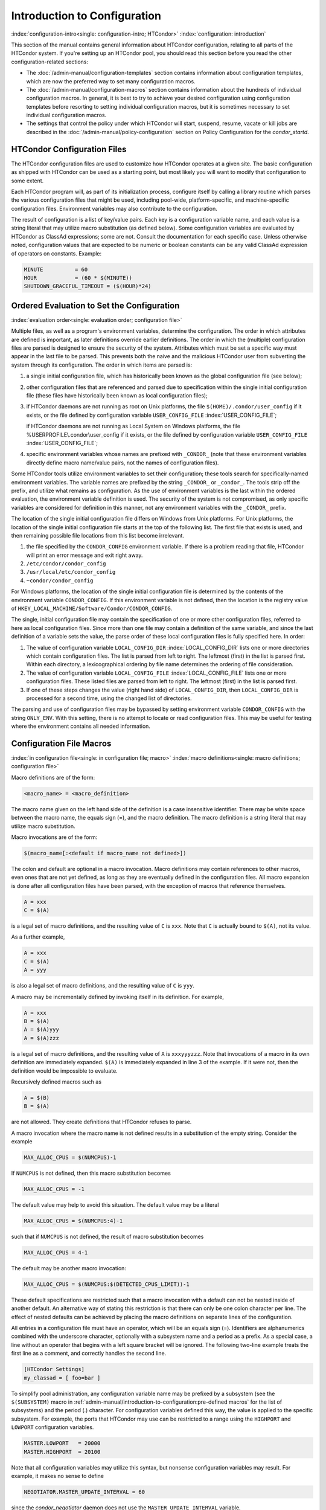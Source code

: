 Introduction to Configuration
=============================

:index:`configuration-intro<single: configuration-intro; HTCondor>`
:index:`configuration: introduction`

This section of the manual contains general information about HTCondor
configuration, relating to all parts of the HTCondor system. If you're
setting up an HTCondor pool, you should read this section before you
read the other configuration-related sections:

-  The :doc:`/admin-manual/configuration-templates` section contains
   information about configuration templates, which are now the
   preferred way to set many configuration macros.
-  The :doc:`/admin-manual/configuration-macros` section contains
   information about the hundreds of individual configuration macros. In
   general, it is best to try to achieve your desired configuration
   using configuration templates before resorting to setting individual
   configuration macros, but it is sometimes necessary to set individual
   configuration macros.
-  The settings that control the policy under which HTCondor will start,
   suspend, resume, vacate or kill jobs are described in
   the :doc:`/admin-manual/policy-configuration` section on Policy
   Configuration for the *condor_startd*.

HTCondor Configuration Files
----------------------------

The HTCondor configuration files are used to customize how HTCondor
operates at a given site. The basic configuration as shipped with
HTCondor can be used as a starting point, but most likely you will want
to modify that configuration to some extent.

Each HTCondor program will, as part of its initialization process,
configure itself by calling a library routine which parses the various
configuration files that might be used, including pool-wide,
platform-specific, and machine-specific configuration files. Environment
variables may also contribute to the configuration.

The result of configuration is a list of key/value pairs. Each key is a
configuration variable name, and each value is a string literal that may
utilize macro substitution (as defined below). Some configuration
variables are evaluated by HTCondor as ClassAd expressions; some are
not. Consult the documentation for each specific case. Unless otherwise
noted, configuration values that are expected to be numeric or boolean
constants can be any valid ClassAd expression of operators on constants.
Example:

.. code-block:: condor-config

    MINUTE          = 60
    HOUR            = (60 * $(MINUTE))
    SHUTDOWN_GRACEFUL_TIMEOUT = ($(HOUR)*24)

.. _ordered_evaluation_to_set_the_configuration:

Ordered Evaluation to Set the Configuration
-------------------------------------------

:index:`evaluation order<single: evaluation order; configuration file>`

Multiple files, as well as a program's environment variables, determine
the configuration. The order in which attributes are defined is
important, as later definitions override earlier definitions. The order
in which the (multiple) configuration files are parsed is designed to
ensure the security of the system. Attributes which must be set a
specific way must appear in the last file to be parsed. This prevents
both the naive and the malicious HTCondor user from subverting the
system through its configuration. The order in which items are parsed
is:

#. a single initial configuration file, which has historically been
   known as the global configuration file (see below);
#. other configuration files that are referenced and parsed due to
   specification within the single initial configuration file (these
   files have historically been known as local configuration files);
#. if HTCondor daemons are not running as root on Unix platforms, the
   file ``$(HOME)/.condor/user_config`` if it exists, or the file
   defined by configuration variable ``USER_CONFIG_FILE``
   :index:`USER_CONFIG_FILE`;

   if HTCondor daemons are not running as Local System on Windows
   platforms, the file %USERPROFILE\\.condor\\user_config if it exists,
   or the file defined by configuration variable ``USER_CONFIG_FILE``
   :index:`USER_CONFIG_FILE`;

#. specific environment variables whose names are prefixed with
   ``_CONDOR_`` (note that these environment variables directly define
   macro name/value pairs, not the names of configuration files).

Some HTCondor tools utilize environment variables to set their
configuration; these tools search for specifically-named environment
variables. The variable names are prefixed by the string ``_CONDOR_`` or
``_condor_``. The tools strip off the prefix, and utilize what remains
as configuration. As the use of environment variables is the last within
the ordered evaluation, the environment variable definition is used. The
security of the system is not compromised, as only specific variables
are considered for definition in this manner, not any environment
variables with the ``_CONDOR_`` prefix.

The location of the single initial configuration file differs on Windows
from Unix platforms. For Unix platforms, the location of the single
initial configuration file starts at the top of the following list. The
first file that exists is used, and then remaining possible file
locations from this list become irrelevant.

#. the file specified by the ``CONDOR_CONFIG`` environment variable. If
   there is a problem reading that file, HTCondor will print an error
   message and exit right away.
#. ``/etc/condor/condor_config``
#. ``/usr/local/etc/condor_config``
#. ``~condor/condor_config``

For Windows platforms, the location of the single initial configuration
file is determined by the contents of the environment variable
``CONDOR_CONFIG``. If this environment variable is not defined, then the
location is the registry value of
``HKEY_LOCAL_MACHINE/Software/Condor/CONDOR_CONFIG``.

The single, initial configuration file may contain the specification of
one or more other configuration files, referred to here as local
configuration files. Since more than one file may contain a definition
of the same variable, and since the last definition of a variable sets
the value, the parse order of these local configuration files is fully
specified here. In order:

#. The value of configuration variable ``LOCAL_CONFIG_DIR``
   :index:`LOCAL_CONFIG_DIR` lists one or more directories which
   contain configuration files. The list is parsed from left to right.
   The leftmost (first) in the list is parsed first. Within each
   directory, a lexicographical ordering by file name determines the
   ordering of file consideration.
#. The value of configuration variable ``LOCAL_CONFIG_FILE``
   :index:`LOCAL_CONFIG_FILE` lists one or more configuration
   files. These listed files are parsed from left to right. The leftmost
   (first) in the list is parsed first.
#. If one of these steps changes the value (right hand side) of
   ``LOCAL_CONFIG_DIR``, then ``LOCAL_CONFIG_DIR`` is processed for a
   second time, using the changed list of directories.

The parsing and use of configuration files may be bypassed by setting
environment variable ``CONDOR_CONFIG`` with the string ``ONLY_ENV``.
With this setting, there is no attempt to locate or read configuration
files. This may be useful for testing where the environment contains all
needed information.

Configuration File Macros
-------------------------

:index:`in configuration file<single: in configuration file; macro>`
:index:`macro definitions<single: macro definitions; configuration file>`

Macro definitions are of the form:

.. code-block:: text

    <macro_name> = <macro_definition>

The macro name given on the left hand side of the definition is a case
insensitive identifier. There may be white space between the macro name,
the equals sign (=), and the macro definition. The macro definition is a
string literal that may utilize macro substitution.

Macro invocations are of the form:

.. code-block:: text

    $(macro_name[:<default if macro_name not defined>])

The colon and default are optional in a macro invocation. Macro
definitions may contain references to other macros, even ones that are
not yet defined, as long as they are eventually defined in the
configuration files. All macro expansion is done after all configuration
files have been parsed, with the exception of macros that reference
themselves.

.. code-block:: condor-config

    A = xxx
    C = $(A)

is a legal set of macro definitions, and the resulting value of ``C`` is
``xxx``. Note that ``C`` is actually bound to ``$(A)``, not its value.

As a further example,

.. code-block:: condor-config

    A = xxx
    C = $(A)
    A = yyy

is also a legal set of macro definitions, and the resulting value of
``C`` is ``yyy``.

A macro may be incrementally defined by invoking itself in its
definition. For example,

.. code-block:: condor-config

    A = xxx
    B = $(A)
    A = $(A)yyy
    A = $(A)zzz

is a legal set of macro definitions, and the resulting value of ``A`` is
``xxxyyyzzz``. Note that invocations of a macro in its own definition
are immediately expanded. ``$(A)`` is immediately expanded in line 3 of
the example. If it were not, then the definition would be impossible to
evaluate.

Recursively defined macros such as

.. code-block:: condor-config

    A = $(B)
    B = $(A)

are not allowed. They create definitions that HTCondor refuses to parse.

A macro invocation where the macro name is not defined results in a
substitution of the empty string. Consider the example

.. code-block:: condor-config

    MAX_ALLOC_CPUS = $(NUMCPUS)-1

If ``NUMCPUS`` is not defined, then this macro substitution becomes

.. code-block:: condor-config

    MAX_ALLOC_CPUS = -1

The default value may help to avoid this situation. The default value
may be a literal

.. code-block:: condor-config

    MAX_ALLOC_CPUS = $(NUMCPUS:4)-1

such that if ``NUMCPUS`` is not defined, the result of macro
substitution becomes

.. code-block:: condor-config

    MAX_ALLOC_CPUS = 4-1

The default may be another macro invocation:

.. code-block:: condor-config

    MAX_ALLOC_CPUS = $(NUMCPUS:$(DETECTED_CPUS_LIMIT))-1

These default specifications are restricted such that a macro invocation
with a default can not be nested inside of another default. An
alternative way of stating this restriction is that there can only be
one colon character per line. The effect of nested defaults can be
achieved by placing the macro definitions on separate lines of the
configuration.

All entries in a configuration file must have an operator, which will be
an equals sign (=). Identifiers are alphanumerics combined with the
underscore character, optionally with a subsystem name and a period as a
prefix. As a special case, a line without an operator that begins with a
left square bracket will be ignored. The following two-line example
treats the first line as a comment, and correctly handles the second
line.

.. code-block:: text

    [HTCondor Settings]
    my_classad = [ foo=bar ]

To simplify pool administration, any configuration variable name may be
prefixed by a subsystem (see the ``$(SUBSYSTEM)`` macro in
:ref:`admin-manual/introduction-to-configuration:pre-defined macros` for the
list of subsystems) and the period (.) character. For configuration variables
defined this way, the value is applied to the specific subsystem. For example,
the ports that HTCondor may use can be restricted to a range using the
``HIGHPORT`` and ``LOWPORT`` configuration variables.

.. code-block:: condor-config

    MASTER.LOWPORT   = 20000
    MASTER.HIGHPORT  = 20100

Note that all configuration variables may utilize this syntax, but
nonsense configuration variables may result. For example, it makes no
sense to define

.. code-block:: condor-config

    NEGOTIATOR.MASTER_UPDATE_INTERVAL = 60

since the *condor_negotiator* daemon does not use the
``MASTER_UPDATE_INTERVAL`` variable.

It makes little sense to do so, but HTCondor will configure correctly
with a definition such as

.. code-block:: condor-config

    MASTER.MASTER_UPDATE_INTERVAL = 60

The *condor_master* uses this configuration variable, and the prefix of
``MASTER.`` causes this configuration to be specific to the
*condor_master* daemon.

As of HTCondor version 8.1.1, evaluation works in the expected manner
when combining the definition of a macro with use of a prefix that gives
the subsystem name and a period. Consider the example

.. code-block:: condor-config

    FILESPEC = A
    MASTER.FILESPEC = B

combined with a later definition that incorporates ``FILESPEC`` in a
macro:

.. code-block:: condor-config

    USEFILE = mydir/$(FILESPEC)

When the *condor_master* evaluates variable ``USEFILE``, it evaluates
to ``mydir/B``. Previous to HTCondor version 8.1.1, it evaluated to
``mydir/A``. When any other subsystem evaluates variable ``USEFILE``, it
evaluates to ``mydir/A``.

This syntax has been further expanded to allow for the specification of
a local name on the command line using the command line option

.. code-block:: text

    -local-name <local-name>

This allows multiple instances of a daemon to be run by the same
*condor_master* daemon, each instance with its own local configuration
variable.

The ordering used to look up a variable, called <parameter name>:

#. <subsystem name>.<local name>.<parameter name>
#. <local name>.<parameter name>
#. <subsystem name>.<parameter name>
#. <parameter name>

If this local name is not specified on the command line, numbers 1 and 2
are skipped. As soon as the first match is found, the search is
completed, and the corresponding value is used.

This example configures a *condor_master* to run 2 *condor_schedd*
daemons. The *condor_master* daemon needs the configuration:

.. code-block:: condor-config

    XYZZY           = $(SCHEDD)
    XYZZY_ARGS      = -local-name xyzzy
    DAEMON_LIST     = $(DAEMON_LIST) XYZZY
    DC_DAEMON_LIST  = + XYZZY
    XYZZY_LOG       = $(LOG)/SchedLog.xyzzy

Using this example configuration, the *condor_master* starts up a
second *condor_schedd* daemon, where this second *condor_schedd*
daemon is passed **-local-name** *xyzzy* on the command line.

Continuing the example, configure the *condor_schedd* daemon named
``xyzzy``. This *condor_schedd* daemon will share all configuration
variable definitions with the other *condor_schedd* daemon, except for
those specified separately.

.. code-block:: condor-config

    SCHEDD.XYZZY.SCHEDD_NAME = XYZZY
    SCHEDD.XYZZY.SCHEDD_LOG  = $(XYZZY_LOG)
    SCHEDD.XYZZY.SPOOL       = $(SPOOL).XYZZY

Note that the example ``SCHEDD_NAME`` and ``SPOOL`` are specific to the
*condor_schedd* daemon, as opposed to a different daemon such as the
*condor_startd*. Other HTCondor daemons using this feature will have
different requirements for which parameters need to be specified
individually. This example works for the *condor_schedd*, and more
local configuration can, and likely would be specified.

Also note that each daemon's log file must be specified individually,
and in two places: one specification is for use by the *condor_master*,
and the other is for use by the daemon itself. In the example, the
``XYZZY`` *condor_schedd* configuration variable
``SCHEDD.XYZZY.SCHEDD_LOG`` definition references the *condor_master*
daemon's ``XYZZY_LOG``.

Comments and Line Continuations
-------------------------------

An HTCondor configuration file may contain comments and line
continuations. A comment is any line beginning with a pound character
(#). A continuation is any entry that continues across multiples lines.
Line continuation is accomplished by placing the backslash character (\\)
at the end of any line to be continued onto another. Valid examples of
line continuation are

.. code-block:: condor-config

    START = (KeyboardIdle > 15 * $(MINUTE)) && \
    ((LoadAvg - CondorLoadAvg) <= 0.3)

and

.. code-block:: condor-config

    ADMIN_MACHINES = condor.cs.wisc.edu, raven.cs.wisc.edu, \
    stork.cs.wisc.edu, ostrich.cs.wisc.edu, \
    bigbird.cs.wisc.edu
    ALLOW_ADMINISTRATOR = $(ADMIN_MACHINES)

Where a line continuation character directly precedes a comment, the
entire comment line is ignored, and the following line is used in the
continuation. Line continuation characters within comments are ignored.

Both this example

.. code-block:: condor-config

    A = $(B) \
    # $(C)
    $(D)

and this example

.. code-block:: condor-config

    A = $(B) \
    # $(C) \
    $(D)

result in the same value for A:

.. code-block:: condor-config

    A = $(B) $(D)

Multi-Line Values
-----------------

As of version 8.5.6, the value for a macro can comprise multiple lines
of text. The syntax for this is as follows:

.. code-block:: text

    <macro_name> @=<tag>
    <macro_definition lines>
    @<tag>

For example:

.. code-block:: condor-config

    # modify routed job attributes:
    # remove it if it goes on hold or stays idle for over 6 hours
    JOB_ROUTER_DEFAULTS @=jrd
      [
        requirements = target.WantJobRouter is true;
        MaxIdleJobs = 10;
        MaxJobs = 200;

        set_PeriodicRemove = JobStatus == 5 || (JobStatus == 1 && (time() - QDate) > 3600*6);
        delete_WantJobRouter = true;
        set_requirements = true;
      ]
      @jrd

Note that in this example, the square brackets are part of the
JOB_ROUTER_DEFAULTS value.

Executing a Program to Produce Configuration Macros
---------------------------------------------------

Instead of reading from a file, HTCondor can run a program to obtain
configuration macros. The vertical bar character (``|``) as the last
character defining a file name provides the syntax necessary to tell
HTCondor to run a program. This syntax may only be used in the
definition of the ``CONDOR_CONFIG`` environment variable, or the
``LOCAL_CONFIG_FILE`` :index:`LOCAL_CONFIG_FILE` configuration
variable.

The command line for the program is formed by the characters preceding
the vertical bar character. The standard output of the program is parsed
as a configuration file would be.

An example:

.. code-block:: condor-config

    LOCAL_CONFIG_FILE = /bin/make_the_config|

Program */bin/make_the_config* is executed, and its output is the set
of configuration macros.

Note that either a program is executed to generate the configuration
macros or the configuration is read from one or more files. The syntax
uses space characters to separate command line elements, if an executed
program produces the configuration macros. Space characters would
otherwise separate the list of files. This syntax does not permit
distinguishing one from the other, so only one may be specified.

(Note that the ``include command`` :index:`include command`
syntax (see below) is now the preferred way to execute a program to
generate configuration macros.)

Including Configuration from Elsewhere
--------------------------------------

:index:`INCLUDE syntax<single: INCLUDE syntax; configuration>`
:index:`INCLUDE configuration syntax`

Externally defined configuration can be incorporated using the following
syntax:

.. code-block:: condor-config

      include [ifexist] : <file>
      include : <cmdline>|
      include [ifexist] command [into <cache-file>] : <cmdline>

(Note that the ``ifexist`` and ``into`` options were added in version 8.5.7.
Also note that the command option must be specified in order to use the
``into`` option - just using the bar after <cmdline> will not work.)

In the file form of the ``include`` command, the <file> specification
must describe a single file, the contents of which will be parsed and
incorporated into the configuration. Unless the ``ifexist`` option is
specified, the non-existence of the file is a fatal error.

In the command line form of the ``include`` command (specified with
either the command option or by appending a bar (``|``) character after the
<cmdline> specification), the <cmdline> specification must describe a
command line (program and arguments); the command line will be executed,
and the output will be parsed and incorporated into the configuration.

If the ``into`` option is not used, the command line will be executed every
time the configuration file is referenced. This may well be undesirable,
and can be avoided by using the ``into`` option. The ``into`` keyword must be
followed by the full pathname of a file into which to write the output
of the command line. If that file exists, it will be read and the
command line will not be executed. If that file does not exist, the
output of the command line will be written into it and then the cache
file will be read and incorporated into the configuration. If the
command line produces no output, a zero length file will be created. If
the command line returns a non-zero exit code, configuration will abort
and the cache file will not be created unless the ``ifexist`` keyword is
also specified.

The ``include`` key word is case insensitive. There are no requirements
for white space characters surrounding the colon character.

Consider the example

.. code-block:: condor-config

      FILE = config.$(FULL_HOSTNAME)
      include : $(LOCAL_DIR)/$(FILE)

Values are acquired for configuration variables ``FILE``, and
``LOCAL_DIR`` by immediate evaluation, causing variable
``FULL_HOSTNAME`` to also be immediately evaluated. The resulting value
forms a full path and file name. This file is read and parsed. The
resulting configuration is incorporated into the current configuration.
This resulting configuration may contain further nested ``include``
specifications, which are also parsed, evaluated, and incorporated.
Levels of nested ``include`` are limited, such that infinite nesting
is discovered and thwarted, while still permitting nesting.

Consider the further example

.. code-block:: condor-config

      SCRIPT_FILE = script.$(IP_ADDRESS)
      include : $(RELEASE_DIR)/$(SCRIPT_FILE) |

In this example, the bar character at the end of the line causes a
script to be invoked, and the output of the script is incorporated into
the current configuration. The same immediate parsing and evaluation
occurs in this case as when a file's contents are included.

For pools that are transitioning to using this new syntax in
configuration, while still having some tools and daemons with HTCondor
versions earlier than 8.1.6, special syntax in the configuration will
cause those daemons to fail upon startup, rather than continuing, but
incorrectly parsing the new syntax. Newer daemons will ignore the extra
syntax. Placing the ``@`` character before the ``include`` key word causes
the older daemons to fail when they attempt to parse this syntax.

Here is the same example, but with the syntax that causes older daemons
to fail when reading it.

.. code-block:: condor-config

      FILE = config.$(FULL_HOSTNAME)
      @include : $(LOCAL_DIR)/$(FILE)

A daemon older than version 8.1.6 will fail to start. Running an older
*condor_config_val* identifies the ``@include`` line as being bad. A
daemon of HTCondor version 8.1.6 or more recent sees:

.. code-block:: condor-config

      FILE = config.$(FULL_HOSTNAME)
      include : $(LOCAL_DIR)/$(FILE)

and starts up successfully.

Here is an example using the new ``ifexist`` and ``into`` options:

.. code-block:: condor-config

      # stuff.pl writes "STUFF=1" to stdout
      include ifexist command into $(LOCAL_DIR)/stuff.config : perl $(LOCAL_DIR)/stuff.pl

Reporting Errors and Warnings
-----------------------------

:index:`Error and warning syntax<single: Error and warning syntax; configuration>`
:index:`Error and warning configuration syntax`

As of version 8.5.7, warning and error messages can be included in
HTCondor configuration files.

The syntax for warning and error messages is as follows:

.. code-block:: condor-config

      warning : <warning message>
      error : <error message>

The warning and error messages will be printed when the configuration
file is used (when almost any HTCondor command is run, for example).
Error messages (unlike warnings) will prevent the successful use of the
configuration file. This will, for example, prevent a daemon from
starting, and prevent *condor_config_val* from returning a value.

Here's an example of using an error message in a configuration file
(combined with some of the new include features documented above):

.. code-block:: condor-config

    # stuff.pl writes "STUFF=1" to stdout
    include command into $(LOCAL_DIR)/stuff.config : perl $(LOCAL_DIR)/stuff.pl
    if ! defined stuff
      error : stuff is needed!
    endif

Conditionals in Configuration
-----------------------------

:index:`IF/ELSE syntax<single: IF/ELSE syntax; configuration>`
:index:`IF/ELSE configuration syntax`

Conditional if/else semantics are available in a limited form. The
syntax:

.. code-block:: text

      if <simple condition>
         <statement>
         . . .
         <statement>
      else
         <statement>
         . . .
         <statement>
      endif

An else key word and statements are not required, such that simple if
semantics are implemented. The <simple condition> does not permit
compound conditions. It optionally contains the exclamation point
character (!) to represent the not operation, followed by

-  the defined keyword followed by the name of a variable. If the
   variable is defined, the statement(s) are incorporated into the
   expanded input. If the variable is not defined, the statement(s) are
   not incorporated into the expanded input. As an example,

   .. code-block:: condor-config

         if defined MY_UNDEFINED_VARIABLE
            X = 12
         else
            X = -1
         endif

   results in ``X = -1``, when ``MY_UNDEFINED_VARIABLE`` is not yet
   defined.

-  the version keyword, representing the version number of of the daemon
   or tool currently reading this conditional. This keyword is followed
   by an HTCondor version number. That version number can be of the form
   x.y.z or x.y. The version of the daemon or tool is compared to the
   specified version number. The comparison operators are

   -  == for equality. Current version 8.2.3 is equal to 8.2.
   -  >= to see if the current version number is greater than or equal
      to. Current version 8.2.3 is greater than 8.2.2, and current
      version 8.2.3 is greater than or equal to 8.2.
   -  <= to see if the current version number is less than or equal to.
      Current version 8.2.0 is less than 8.2.2, and current version
      8.2.3 is less than or equal to 8.2.

   As an example,

   .. code-block:: condor-config

         if version >= 8.1.6
            DO_X = True
         else
            DO_Y = True
         endif

   results in defining ``DO_X`` as ``True`` if the current version of
   the daemon or tool reading this if statement is 8.1.6 or a more
   recent version.

-  True or yes or the value 1. The statement(s) are incorporated.
-  False or no or the value 0 The statement(s) are not incorporated.
-  $(<variable>) may be used where the immediately evaluated value is a
   simple boolean value. A value that evaluates to the empty string is
   considered False, otherwise a value that does not evaluate to a
   simple boolean value is a syntax error.

The syntax

.. code-block:: text

      if <simple condition>
         <statement>
         . . .
         <statement>
      elif <simple condition>
         <statement>
         . . .
         <statement>
      endif

is the same as syntax

.. code-block:: text

      if <simple condition>
         <statement>
         . . .
         <statement>
      else
         if <simple condition>
            <statement>
            . . .
            <statement>
         endif
      endif

Function Macros in Configuration
--------------------------------

:index:`function macros<single: function macros; configuration>`

A set of predefined functions increase flexibility. Both submit
description files and configuration files are read using the same
parser, so these functions may be used in both submit description files
and configuration files.

Case is significant in the function's name, so use the same letter case
as given in these definitions.

``$CHOICE(index, listname)`` or ``$CHOICE(index, item1, item2, ...)``
    An item within the list is returned. The list is represented by a
    parameter name, or the list items are the parameters. The ``index``
    parameter determines which item. The first item in the list is at
    index 0. If the index is out of bounds for the list contents, an
    error occurs.

``$ENV(environment-variable-name[:default-value])``
    Evaluates to the value of environment variable
    ``environment-variable-name``. If there is no environment variable
    with that name, Evaluates to UNDEFINED unless the optional
    :default-value is used; in which case it evaluates to default-value.
    For example,

    .. code-block:: condor-config

        A = $ENV(HOME)

    binds ``A`` to the value of the ``HOME`` environment variable.

``$F[fpduwnxbqa](filename)``
    One or more of the lower case letters may be combined to form the
    function name and thus, its functionality. Each letter operates on
    the ``filename`` in its own way.

    -  ``f`` convert relative path to full path by prefixing the current
       working directory to it. This option works only in
       *condor_submit* files.
 
    -  ``p`` refers to the entire directory portion of ``filename``,
       with a trailing slash or backslash character. Whether a slash or
       backslash is used depends on the platform of the machine. The
       slash will be recognized on Linux platforms; either a slash or
       backslash will be recognized on Windows platforms, and the parser
       will use the same character specified.

    -  ``d`` refers to the last portion of the directory within the
       path, if specified. It will have a trailing slash or backslash,
       as appropriate to the platform of the machine. The slash will be
       recognized on Linux platforms; either a slash or backslash will
       be recognized on Windows platforms, and the parser will use the
       same character specified unless u or w is used. if b is used the
       trailing slash or backslash will be omitted.

    -  ``u`` convert path separators to Unix style slash characters

    -  ``w`` convert path separators to Windows style backslash
       characters

    -  ``n`` refers to the file name at the end of any path, but without
       any file name extension. As an example, the return value from
       ``$Fn(/tmp/simulate.exe)`` will be ``simulate`` (without the
       ``.exe`` extension).

    -  ``x`` refers to a file name extension, with the associated period
       (``.``). As an example, the return value from
       ``$Fn(/tmp/simulate.exe)`` will be ``.exe``.

    -  ``b`` when combined with the d option, causes the trailing slash
       or backslash to be omitted. When combined with the x option,
       causes the leading period (``.``) to be omitted.

    -  ``q`` causes the return value to be enclosed within quotes.
       Double quote marks are used unless a is also specified.

    -  ``a`` When combined with the q option, causes the return value to
       be enclosed within single quotes.

``$DIRNAME(filename)`` is the same as ``$Fp(filename)``

``$BASENAME(filename)`` is the same as ``$Fnx(filename)``

``$INT(item-to-convert)`` or ``$INT(item-to-convert, format-specifier)``
    Expands, evaluates, and returns a string version of
    ``item-to-convert``. The ``format-specifier`` has the same syntax as
    a C language or Perl format specifier. If no ``format-specifier`` is
    specified, "%d" is used as the format specifier. The format
    is everything after the comma, including spaces.  It can include other text.

    .. code-block:: condor-config

        X = 2
        Y = 6
        XYArea = $(X) * $(Y)

    -  ``$INT(XYArea)`` is ``12``
    -  ``$INT(XYArea,%04d)`` is ``0012``
    -  ``$INT(XYArea,Area=%d)`` is ``Area=12``


``$RANDOM_CHOICE(choice1, choice2, choice3, ...)``
    :index:`$RANDOM_CHOICE() function macro` A random choice
    of one of the parameters in the list of parameters is made. For
    example, if one of the integers 0-8 (inclusive) should be randomly
    chosen:

    .. code-block:: console

        $RANDOM_CHOICE(0,1,2,3,4,5,6,7,8)

``$RANDOM_INTEGER(min, max [, step])``
    :index:`in configuration<single: in configuration; $RANDOM_INTEGER()>` A random integer
    within the range min and max, inclusive, is selected. The optional
    step parameter controls the stride within the range, and it defaults
    to the value 1. For example, to randomly chose an even integer in
    the range 0-8 (inclusive):

    .. code-block:: console

        $RANDOM_INTEGER(0, 8, 2)

``$REAL(item-to-convert)`` or ``$REAL(item-to-convert, format-specifier)``
    Expands, evaluates, and returns a string version of
    ``item-to-convert`` for a floating point type. The
    ``format-specifier`` is a C language or Perl format specifier. If no
    ``format-specifier`` is specified, "%16G" is used as a format
    specifier.

``$SUBSTR(name, start-index)`` or ``$SUBSTR(name, start-index, length)``
    Expands name and returns a substring of it. The first character of
    the string is at index 0. The first character of the substring is at
    index start-index. If the optional length is not specified, then the
    substring includes characters up to the end of the string. A
    negative value of start-index works back from the end of the string.
    A negative value of length eliminates use of characters from the end
    of the string. Here are some examples that all assume

    .. code-block:: condor-config

        Name = abcdef

    -  ``$SUBSTR(Name, 2)`` is ``cdef``.
    -  ``$SUBSTR(Name, 0, -2)`` is ``abcd``.
    -  ``$SUBSTR(Name, 1, 3)`` is ``bcd``.
    -  ``$SUBSTR(Name, -1)`` is ``f``.
    -  ``$SUBSTR(Name, 4, -3)`` is the empty string, as there are no
       characters in the substring for this request.

``$STRING(item-to-convert)`` or ``$STRING(item-to-convert, format-specifier)``
    Expands, evaluates, and returns a string version of
    ``item-to-convert`` for a string type. The
    ``format-specifier`` is a C language or Perl format specifier. If no
    ``format-specifier`` is specified, "%s" is used as a format specifier.  The format
    is everything after the comma, including spaces.  It can include other text
    besides %s.

    .. code-block:: condor-config

        FULL_HOSTNAME = host.DOMAIN
        LCFullHostname = toLower("$(FULL_HOSTNAME)")

    -  ``$STRING(LCFullHostname)`` is ``host.domain``
    -  ``$STRING(LCFullHostname,Name: %s)`` is ``Name: host.domain``


``$EVAL(item-to-convert)``
    Expands, evaluates, and returns an classad unparsed version of
    ``item-to-convert`` for any classad type, the resulting value is
    formatted using the equivalent of the "%v" format specifier - If it
    is a string it is printed without quotes, otherwise it is unparsed
    as a classad value.  Due to the way the parser works, you must use
    a variable to hold the expression to be evaluated if the expression
    has a close brace ')' character.

    .. code-block:: condor-config

        slist = "a,B,c"
        lcslist = tolower($(slist))
        list = split($(slist))
        clist = size($(list)) * 10
        semilist = join(";",split($(lcslist)))

    -  ``$EVAL(slist)`` is ``a,B,c``
    -  ``$EVAL(lcslist)`` is ``a,b,c``
    -  ``$EVAL(list)`` is ``{"a", "B", "c"}``
    -  ``$EVAL(clist)`` is ``30``
    -  ``$EVAL(semilist)`` is ``a;b;c``


Environment references are not currently used in standard HTCondor
configurations. However, they can sometimes be useful in custom
configurations.

Macros That Will Require a Restart When Changed
-----------------------------------------------

:index:`configuration change requiring a restart of HTCondor`

The HTCondor daemons will generally not undo any work they have already done when the configuration changes
so any change that would require undoing of work will require a restart before it takes effect.  There a very
few exceptions to this rule.  The *condor_master* will pick up changes to ``DAEMON_LIST`` on a reconfig.
Although it may take hours for a *condor_startd* to drain and exit when it is removed from the daemon list.

Examples of changes requiring a restart would any change to how HTCondor uses the network. A configuration change 
to ``NETWORK_INTERFACE``, ``NETWORK_HOSTNAME``, ``ENABLE_IPV4`` and ``ENABLE_IPV6`` require a restart. A change in the
way daemons locate each other, such as ``PROCD_ADDRESS``, ``BIND_ALL_INTERFACES``, ``USE_SHARED_PORT`` or ``SHARED_PORT_PORT``
require a restart of the *condor_master* and all of the daemons under it.

The *condor_startd* requires a restart to make any change to the slot resource configuration, This would include ``MEMORY``,
``NUM_CPUS`` and ``NUM_SLOTS_TYPE_<n>``.  It would also include resource detection like GPUs and Docker support.
A general rule of thumb is that changes to the *condor_startd* require a restart, but there are a few exceptions.
``STARTD_ATTRS`` as well as ``START``, ``PREEMPT``, and other policy expressions take effect on reconfig.

For more information about specific configuration variables and whether a restart is required, refer to the documentation
of the individual variables.


Pre-Defined Macros
------------------

:index:`pre-defined macros<single: pre-defined macros; configuration>`
:index:`pre-defined macros<single: pre-defined macros; configuration file>`

HTCondor provides pre-defined macros that help configure HTCondor.
Pre-defined macros are listed as ``$(macro_name)``.

This first set are entries whose values are determined at run time and
cannot be overwritten. These are inserted automatically by the library
routine which parses the configuration files. This implies that a change
to the underlying value of any of these variables will require a full
restart of HTCondor in order to use the changed value.

``$(FULL_HOSTNAME)`` :index:`FULL_HOSTNAME`
    The fully qualified host name of the local machine, which is host
    name plus domain name.

``$(HOSTNAME)`` :index:`HOSTNAME`
    The host name of the local machine, without a domain name.

``$(IP_ADDRESS)`` :index:`IP_ADDRESS`
    The ASCII string version of the local machine's "most public" IP
    address. This address may be IPv4 or IPv6, but the macro will always
    be set.

    HTCondor selects the "most public" address heuristically. Your
    configuration should not depend on HTCondor picking any particular
    IP address for this macro; this macro's value may not even be one of
    the IP addresses HTCondor is configured to advertise.

``$(IPV4_ADDRESS)`` :index:`IPV4_ADDRESS`
    The ASCII string version of the local machine's "most public" IPv4
    address; unset if the local machine has no IPv4 address.

    See ``IP_ADDRESS`` about "most public".

``$(IPV6_ADDRESS)`` :index:`IPV6_ADDRESS`
    The ASCII string version of the local machine's "most public" IPv6
    address; unset if the local machine has no IPv6 address.

    See ``IP_ADDRESS`` about "most public".

``$(IP_ADDRESS_IS_V6)`` :index:`IP_ADDRESS_IS_V6`
    A boolean which is true if and only if ``IP_ADDRESS``
    :index:`IP_ADDRESS` is an IPv6 address. Useful for conditional
    configuration.

``$(TILDE)`` :index:`TILDE`
    The full path to the home directory of the Unix user condor, if such
    a user exists on the local machine.

``$(SUBSYSTEM)`` :index:`SUBSYSTEM` :index:`subsystem names<single: subsystem names; configuration file>`
    The subsystem name of the daemon or tool that is evaluating the
    macro. This is a unique string which identifies a given daemon
    within the HTCondor system. The possible subsystem names are:
    :index:`subsystem names`
    :index:`subsystem names<single: subsystem names; macro>`

    .. include:: subsystems.rst

``$(DETECTED_CPUS)`` :index:`DETECTED_CPUS`
    The integer number of hyper-threaded CPUs, as given by
    ``$(DETECTED_CORES)``, when ``COUNT_HYPERTHREAD_CPUS`` is ``True``.
    The integer number of physical (non hyper-threaded) CPUs, as given
    by ``$(DETECTED_PHYSICAL_CPUS)``, when ``COUNT_HYPERTHREAD_CPUS``
    :index:`COUNT_HYPERTHREAD_CPUS` is ``False``. 

``$(DETECTED_PHYSICAL_CPUS)`` :index:`DETECTED_PHYSICAL_CPUS`
    The integer number of physical (non hyper-threaded) CPUs. This will
    be equal the number of unique CPU IDs.

``$(DETECTED_CPUS_LIMIT)`` :index:`DETECTED_CPUS_LIMIT`
    An integer value which is set to the minimum of ``$(DETECTED_CPUS)`` 
    and values from the environment variables ``OMP_THREAD_LIMIT`` and
    ``SLURM_CPUS_ON_NODE``.  It intended for use as the value of
    ``NUM_CPUS`` to insure that the number of CPUS that a *condor_startd* will
    provision does not exceed the limits indicated by the environment.
    Defaults to ``$(DETECTED_CPUS)`` when there is no environment variable that sets a lower value.

This second set of macros are entries whose default values are
determined automatically at run time but which can be overwritten.
:index:`macros<single: macros; configuration file>`

``$(ARCH)`` :index:`ARCH`
    Defines the string used to identify the architecture of the local
    machine to HTCondor. The *condor_startd* will advertise itself with
    this attribute so that users can submit binaries compiled for a
    given platform and force them to run on the correct machines.
    *condor_submit* will append a requirement to the job ClassAd that
    it must run on the same ``ARCH`` and ``OPSYS`` of the machine where
    it was submitted, unless the user specifies ``ARCH`` and/or
    ``OPSYS`` explicitly in their submit file. See the *condor_submit*
    manual page (doc:`/man-pages/condor_submit`) for details.

``$(OPSYS)`` :index:`OPSYS`
    Defines the string used to identify the operating system of the
    local machine to HTCondor. If it is not defined in the configuration
    file, HTCondor will automatically insert the operating system of
    this machine as determined by *uname*.

``$(OPSYS_VER)`` :index:`OPSYS_VER`
    Defines the integer used to identify the operating system version
    number.

``$(OPSYS_AND_VER)`` :index:`OPSYS_AND_VER`
    Defines the string used prior to HTCondor version 7.7.2 as
    ``$(OPSYS)``.

``$(UNAME_ARCH)`` :index:`UNAME_ARCH`
    The architecture as reported by *uname* (2)'s ``machine`` field.
    Always the same as ``ARCH`` on Windows.

``$(UNAME_OPSYS)`` :index:`UNAME_OPSYS`
    The operating system as reported by *uname* (2)'s ``sysname``
    field. Always the same as ``OPSYS`` on Windows.

``$(DETECTED_MEMORY)`` :index:`DETECTED_MEMORY`
    The amount of detected physical memory (RAM) in MiB.

``$(DETECTED_CORES)`` :index:`DETECTED_CORES`
    The number of CPU cores that the operating system schedules. On
    machines that support hyper-threading, this will be the number of
    hyper-threads.

``$(PID)`` :index:`PID`
    The process ID for the daemon or tool.

``$(PPID)`` :index:`PPID`
    The process ID of the parent process for the daemon or tool.

``$(USERNAME)`` :index:`USERNAME`
    The user name of the UID of the daemon or tool. For daemons started
    as root, but running under another UID (typically the user condor),
    this will be the other UID.

``$(FILESYSTEM_DOMAIN)`` :index:`FILESYSTEM_DOMAIN`
    Defaults to the fully qualified host name of the machine it is
    evaluated on. See the :doc:`/admin-manual/configuration-macros` section, Shared File
    System Configuration File Entries for the full description of its
    use and under what conditions it could be desirable to change it.

``$(UID_DOMAIN)`` :index:`UID_DOMAIN`
    Defaults to the fully qualified host name of the machine it is
    evaluated on. See the :doc:`/admin-manual/configuration-macros` section for the full
    description of this configuration variable.

``$(CONFIG_ROOT)`` :index:`CONFIG_ROOT`
   Set to the directory where the the main config file will be read prior to reading any 
   config files. The value will usually be ``/etc/condor`` for an RPM install,
   ``C:\Condor`` for a Windows MSI install and the directory part of the ``CONDOR_CONFIG`` environment
   variable for a tarball install. This variable will not be set when ``CONDOR_CONFIG`` is
   set to ``ONLY_ENV`` so that no configuration files are read.

Since ``$(ARCH)`` and ``$(OPSYS)`` will automatically be set to the
correct values, we recommend that you do not overwrite them.
